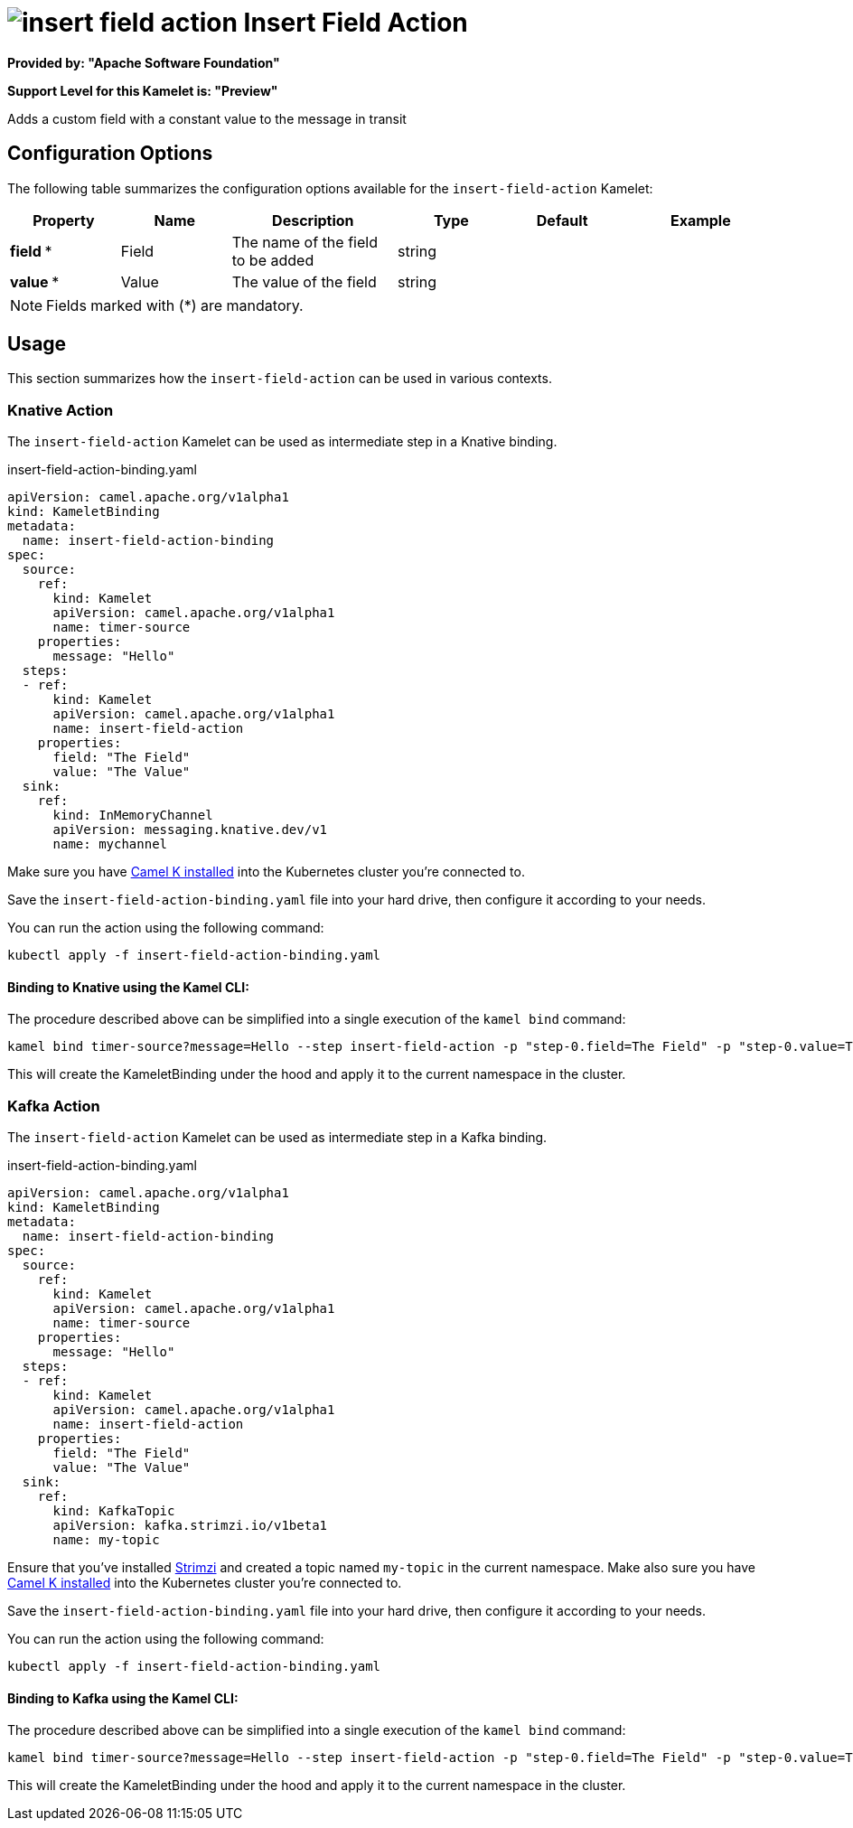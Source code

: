 // THIS FILE IS AUTOMATICALLY GENERATED: DO NOT EDIT
= image:kamelets/insert-field-action.svg[] Insert Field Action

*Provided by: "Apache Software Foundation"*

*Support Level for this Kamelet is: "Preview"*

Adds a custom field with a constant value to the message in transit

== Configuration Options

The following table summarizes the configuration options available for the `insert-field-action` Kamelet:
[width="100%",cols="2,^2,3,^2,^2,^3",options="header"]
|===
| Property| Name| Description| Type| Default| Example
| *field {empty}* *| Field| The name of the field to be added| string| | 
| *value {empty}* *| Value| The value of the field| string| | 
|===

NOTE: Fields marked with ({empty}*) are mandatory.

== Usage

This section summarizes how the `insert-field-action` can be used in various contexts.

=== Knative Action

The `insert-field-action` Kamelet can be used as intermediate step in a Knative binding.

.insert-field-action-binding.yaml
[source,yaml]
----
apiVersion: camel.apache.org/v1alpha1
kind: KameletBinding
metadata:
  name: insert-field-action-binding
spec:
  source:
    ref:
      kind: Kamelet
      apiVersion: camel.apache.org/v1alpha1
      name: timer-source
    properties:
      message: "Hello"
  steps:
  - ref:
      kind: Kamelet
      apiVersion: camel.apache.org/v1alpha1
      name: insert-field-action
    properties:
      field: "The Field"
      value: "The Value"
  sink:
    ref:
      kind: InMemoryChannel
      apiVersion: messaging.knative.dev/v1
      name: mychannel

----

Make sure you have xref:latest@camel-k::installation/installation.adoc[Camel K installed] into the Kubernetes cluster you're connected to.

Save the `insert-field-action-binding.yaml` file into your hard drive, then configure it according to your needs.

You can run the action using the following command:

[source,shell]
----
kubectl apply -f insert-field-action-binding.yaml
----

==== *Binding to Knative using the Kamel CLI:*

The procedure described above can be simplified into a single execution of the `kamel bind` command:

[source,shell]
----
kamel bind timer-source?message=Hello --step insert-field-action -p "step-0.field=The Field" -p "step-0.value=The Value" channel/mychannel
----

This will create the KameletBinding under the hood and apply it to the current namespace in the cluster.

=== Kafka Action

The `insert-field-action` Kamelet can be used as intermediate step in a Kafka binding.

.insert-field-action-binding.yaml
[source,yaml]
----
apiVersion: camel.apache.org/v1alpha1
kind: KameletBinding
metadata:
  name: insert-field-action-binding
spec:
  source:
    ref:
      kind: Kamelet
      apiVersion: camel.apache.org/v1alpha1
      name: timer-source
    properties:
      message: "Hello"
  steps:
  - ref:
      kind: Kamelet
      apiVersion: camel.apache.org/v1alpha1
      name: insert-field-action
    properties:
      field: "The Field"
      value: "The Value"
  sink:
    ref:
      kind: KafkaTopic
      apiVersion: kafka.strimzi.io/v1beta1
      name: my-topic

----

Ensure that you've installed https://strimzi.io/[Strimzi] and created a topic named `my-topic` in the current namespace.
Make also sure you have xref:latest@camel-k::installation/installation.adoc[Camel K installed] into the Kubernetes cluster you're connected to.

Save the `insert-field-action-binding.yaml` file into your hard drive, then configure it according to your needs.

You can run the action using the following command:

[source,shell]
----
kubectl apply -f insert-field-action-binding.yaml
----

==== *Binding to Kafka using the Kamel CLI:*

The procedure described above can be simplified into a single execution of the `kamel bind` command:

[source,shell]
----
kamel bind timer-source?message=Hello --step insert-field-action -p "step-0.field=The Field" -p "step-0.value=The Value" kafka.strimzi.io/v1beta1:KafkaTopic:my-topic
----

This will create the KameletBinding under the hood and apply it to the current namespace in the cluster.

// THIS FILE IS AUTOMATICALLY GENERATED: DO NOT EDIT
